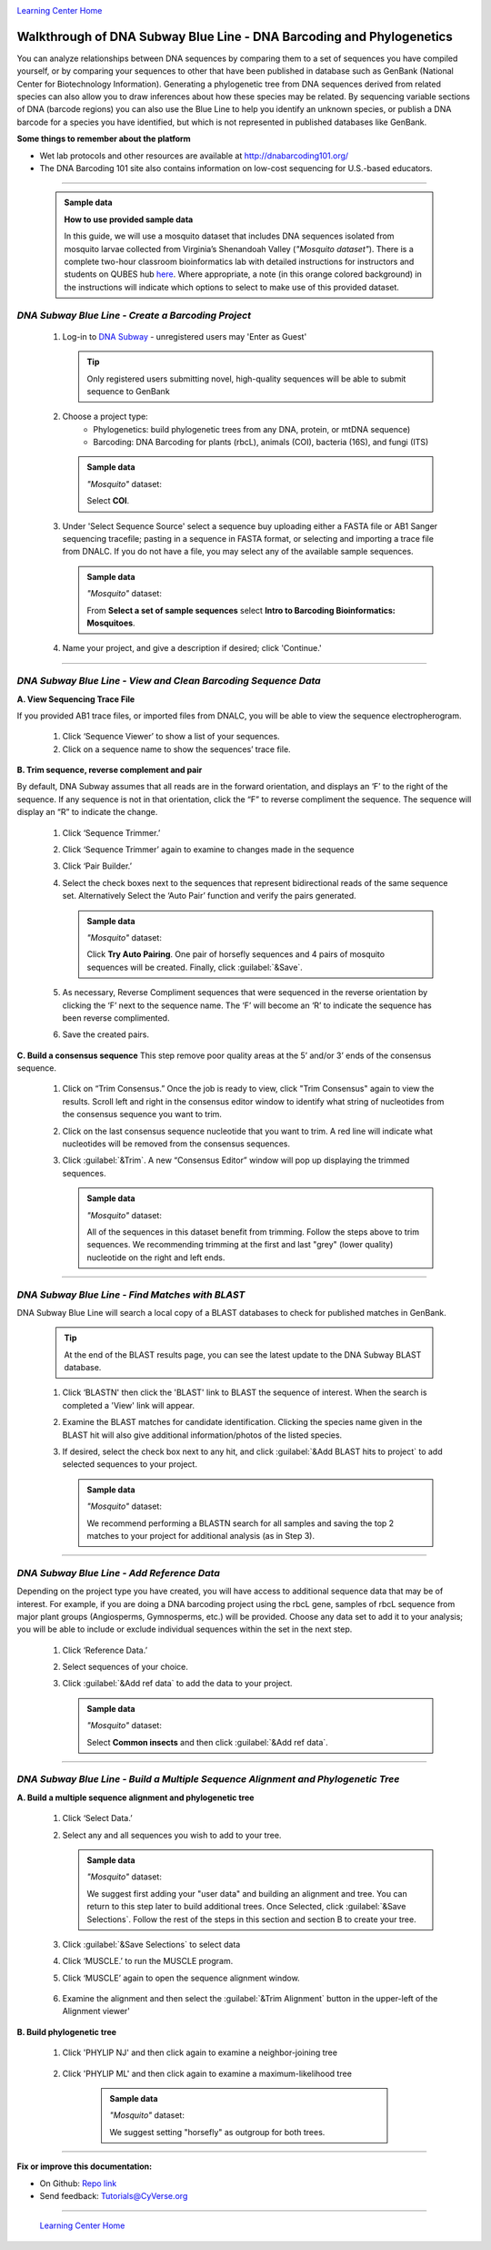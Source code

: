 |CyVerse logo|_

|Home_Icon|_
`Learning Center Home <http://learning.cyverse.org/>`_


Walkthrough of DNA Subway Blue Line - DNA Barcoding and Phylogenetics
---------------------------------------------------------------------

You can analyze relationships between DNA sequences by comparing them to a
set of sequences you have compiled yourself, or by comparing your sequences
to other that have been published in database such as GenBank
(National Center for Biotechnology Information). Generating a phylogenetic
tree from DNA sequences derived from related species can also allow you
to draw inferences about how these species may be related. By sequencing
variable sections of DNA (barcode regions) you can also use the Blue
Line to help you identify an unknown species, or publish a DNA barcode for a
species you have identified, but  which is not represented in published
databases like GenBank.

**Some things to remember about the platform**

- Wet lab protocols and other resources are available at `http://dnabarcoding101.org/ <http://dnabarcoding101.org/>`_
- The DNA Barcoding 101 site also contains information on low-cost sequencing
  for U.S.-based educators.


----

     .. admonition:: Sample data

      **How to use provided sample data**

      In this guide, we will use a mosquito dataset that includes DNA
      sequences isolated from mosquito larvae collected from Virginia’s
      Shenandoah Valley (*"Mosquito dataset"*).
      There is a complete two-hour classroom bioinformatics lab with detailed
      instructions for instructors and students on QUBES hub
      `here <https://qubeshub.org/qubesresources/publications/165/2>`_.
      Where appropriate, a note (in this orange colored background) in the
      instructions will indicate which options to select to make use of this
      provided dataset.

*DNA Subway Blue Line - Create a Barcoding Project*
~~~~~~~~~~~~~~~~~~~~~~~~~~~~~~~~~~~~~~~~~~~~~~~~~~~
  1. Log-in to `DNA Subway <https://dnasubway.cyverse.org/>`_ - unregistered users may 'Enter as Guest'

     .. tip::
         Only registered users submitting novel, high-quality sequences will be
         able to submit sequence to GenBank

  2. Choose a project type:
      - Phylogenetics: build phylogenetic trees from any DNA, protein, or mtDNA sequence)
      - Barcoding: DNA Barcoding for plants (rbcL), animals (COI),
        bacteria (16S), and fungi (ITS)

     .. admonition:: Sample data

       *"Mosquito"* dataset:

       Select **COI**.

  3. Under 'Select Sequence Source' select a sequence buy uploading either a
     FASTA file or AB1 Sanger sequencing tracefile; pasting in a sequence in
     FASTA format, or selecting and importing a trace file from DNALC. If
     you do not have a file, you may select any of the available sample sequences.

     .. admonition:: Sample data

       *"Mosquito"* dataset:

       From **Select a set of sample sequences** select **Intro to Barcoding Bioinformatics: Mosquitoes**.


  4. Name your project, and give a description if desired; click 'Continue.'

----

*DNA Subway Blue Line - View and Clean Barcoding Sequence Data*
~~~~~~~~~~~~~~~~~~~~~~~~~~~~~~~~~~~~~~~~~~~~~~~~~~~~~~~~~~~~~~~~

**A. View Sequencing Trace File**

If you provided AB1 trace files, or imported files from DNALC, you will be able
to view the sequence electropherogram.

  1. Click ‘Sequence Viewer’ to show a list of your sequences.

  2. Click on a sequence name to show the sequences’ trace file.

    |blue_trace|

**B. Trim sequence, reverse complement and pair**

By default, DNA Subway assumes that all reads are in the forward orientation,
and displays an ‘F’ to the right of the sequence. If any sequence is not in that
orientation, click the “F” to reverse compliment the sequence. The sequence will
display an “R” to indicate the change.

  1. Click ‘Sequence Trimmer.’

  2. Click ‘Sequence Trimmer’ again to examine to changes made in the sequence

  3. Click ‘Pair Builder.’

  4. Select the check boxes next to the sequences that represent bidirectional
     reads of the same sequence set. Alternatively Select the ‘Auto Pair’
     function and verify the pairs generated.

     .. admonition:: Sample data

       *"Mosquito"* dataset:

       Click **Try Auto Pairing**. One pair of horsefly sequences and 4 pairs
       of mosquito sequences will be created. Finally, click :guilabel:`&Save`.

  5. As necessary, Reverse Compliment sequences that were sequenced in the
     reverse orientation by clicking the ‘F’ next to the sequence name. The
     ‘F’ will become an ‘R’ to indicate the sequence has been reverse
     complimented.

  6.  Save the created pairs.

**C. Build a consensus sequence**
This step remove poor quality areas at the 5’ and/or 3’ ends of the consensus
sequence.

  1. Click on “Trim Consensus.” Once the job is ready to view, click "Trim
     Consensus" again to view the results. Scroll left and right in the
     consensus editor window to identify what string of nucleotides from the
     consensus sequence you want to trim.

  2. Click on the last consensus sequence nucleotide that you want to trim.
     A red line will indicate what nucleotides will be removed from the
     consensus sequences.

  3. Click :guilabel:`&Trim`. A new “Consensus Editor” window will pop up displaying the
     trimmed sequences.

     .. admonition:: Sample data

       *"Mosquito"* dataset:

       All of the sequences in this dataset benefit from trimming. Follow the
       steps above to trim sequences. We recommending trimming at the first and
       last "grey" (lower quality) nucleotide on the right and left ends.

----

*DNA Subway Blue Line - Find Matches with BLAST*
~~~~~~~~~~~~~~~~~~~~~~~~~~~~~~~~~~~~~~~~~~~~~~~~

DNA Subway Blue Line will search a local copy of a BLAST databases to check for
published matches in GenBank.

  .. tip::
      At the end of the BLAST results page, you can see the latest update to the
      DNA Subway BLAST database.

  1. Click ‘BLASTN' then click the 'BLAST' link to BLAST the sequence of
     interest. When the search is completed a 'View' link will appear.

  2. Examine the BLAST matches for candidate identification. Clicking the
     species name given in the BLAST hit will also give additional
     information/photos of the listed species.

  3. If desired, select the check box next to any hit, and click :guilabel:`&Add BLAST hits to project`
     to add selected sequences to your project.

       |blue_blast|

     .. admonition:: Sample data

       *"Mosquito"* dataset:

       We recommend performing a BLASTN search for all samples and saving the
       top 2 matches to your project for additional analysis (as in Step 3).

----

*DNA Subway Blue Line - Add Reference Data*
~~~~~~~~~~~~~~~~~~~~~~~~~~~~~~~~~~~~~~~~~~~~~

Depending on the project type you have created, you will have access to
additional sequence data that may be of interest. For example, if you are doing
a DNA barcoding project using the rbcL gene, samples of rbcL sequence from major
plant groups (Angiosperms, Gymnosperms, etc.) will be provided. Choose any data
set to add it to your analysis; you will be able to include or exclude individual
sequences within the set in the next step.

  1. Click ‘Reference Data.’

  2. Select sequences of your choice.

  3. Click :guilabel:`&Add ref data` to add the data to your project.

     .. admonition:: Sample data

       *"Mosquito"* dataset:

       Select **Common insects** and then click :guilabel:`&Add ref data`.


----

*DNA Subway Blue Line - Build a Multiple Sequence Alignment and Phylogenetic Tree*
~~~~~~~~~~~~~~~~~~~~~~~~~~~~~~~~~~~~~~~~~~~~~~~~~~~~~~~~~~~~~~~~~~~~~~~~~~~~~~~~~~

**A. Build a multiple sequence alignment and phylogenetic tree**

  1. Click ‘Select Data.’

  2. Select any and all sequences you wish to add to your tree.

     .. admonition:: Sample data

       *"Mosquito"* dataset:

       We suggest first adding your "user data" and building an alignment and
       tree. You can return to this step later to build additional trees. Once
       Selected, click :guilabel:`&Save Selections`. Follow the rest of the
       steps in this section and section B to create your tree.

  3. Click :guilabel:`&Save Selections` to select data

  4. Click ‘MUSCLE.’ to run the MUSCLE program.

  5. Click ‘MUSCLE’ again to open the sequence alignment window.

    |blue_align|

  6. Examine the alignment and then select the :guilabel:`&Trim Alignment`
     button in the upper-left of the Alignment viewer'


**B. Build phylogenetic tree**

  1. Click 'PHYLIP NJ' and then click again to examine a neighbor-joining tree

    |blue_nj|

  2. Click 'PHYLIP ML' and then click again to examine a maximum-likelihood tree

    |blue_ml|

     .. admonition:: Sample data

       *"Mosquito"* dataset:

       We suggest setting "horsefly" as outgroup for both trees.  

----

**Fix or improve this documentation:**

- On Github: `Repo link <https://github.com/CyVerse-learning-materials/dnasubway_guide>`_
- Send feedback: `Tutorials@CyVerse.org <Tutorials@CyVerse.org>`_

----

  |Home_Icon|_
  `Learning Center Home <http://learning.cyverse.org/>`_

.. |CyVerse logo| image:: ./img/cyverse_rgb.png
    :width: 500
    :height: 100
.. _CyVerse logo: http://learning.cyverse.org/
.. |Home_Icon| image:: ./img/homeicon.png
    :width: 25
    :height: 25
.. _Home_Icon: http://learning.cyverse.org/
.. |blue_trace| image:: ./img/dna_subway/blue_trace.png
    :width: 400
    :height: 200
.. |blue_blast| image:: ./img/dna_subway/blue_blast.png
    :width: 400
    :height: 200
.. |blue_align| image:: ./img/dna_subway/blue_align.png
    :width: 400
    :height: 200
.. |blue_nj| image:: ./img/dna_subway/blue_nj.png
    :width: 400
    :height: 200
.. |blue_ml| image:: ./img/dna_subway/blue_ml.png
    :width: 400
    :height: 200
